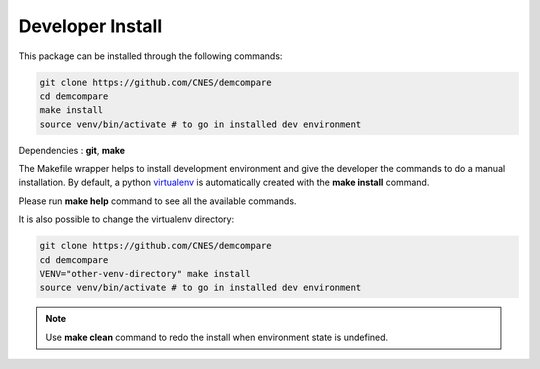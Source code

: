 Developer Install
*****************

This package can be installed through the following commands:

.. code-block:: bash

    git clone https://github.com/CNES/demcompare
    cd demcompare
    make install
    source venv/bin/activate # to go in installed dev environment

Dependencies : **git**, **make**

The Makefile wrapper helps to install development environment and give the developer the commands to do a manual installation. 
By default, a python `virtualenv <https://docs.python.org/fr/3/library/venv.html>`_ is automatically created with the **make install** command. 

Please run **make help** command to see all the available commands.

It is also possible to change the virtualenv directory: 

.. code-block:: bash

    git clone https://github.com/CNES/demcompare
    cd demcompare
    VENV="other-venv-directory" make install
    source venv/bin/activate # to go in installed dev environment

.. note::
  Use **make clean** command to redo the install when environment state is undefined.

